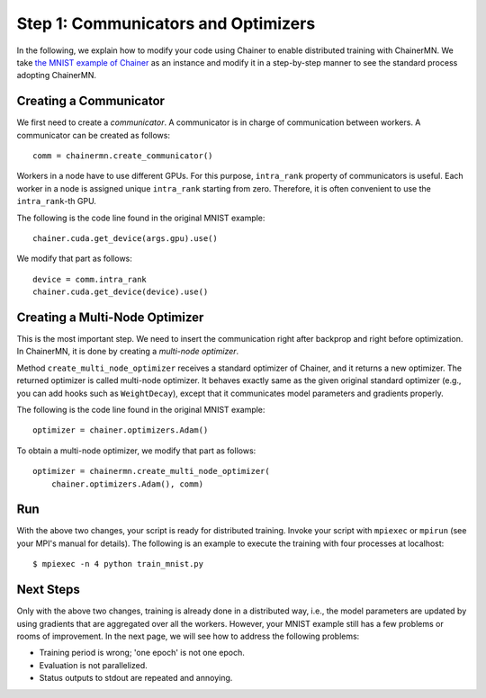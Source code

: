 Step 1: Communicators and Optimizers
====================================

In the following, we explain how to modify your code using Chainer
to enable distributed training with ChainerMN.
We take `the MNIST example of Chainer <https://github.com/pfnet/chainer/blob/master/examples/mnist/train_mnist.py>`_
as an instance and modify it in a step-by-step manner
to see the standard process adopting ChainerMN.


Creating a Communicator
~~~~~~~~~~~~~~~~~~~~~~~

We first need to create a *communicator*.
A communicator is in charge of communication between workers.
A communicator can be created as follows::

  comm = chainermn.create_communicator()


Workers in a node have to use different GPUs.
For this purpose, ``intra_rank`` property of communicators is useful.
Each worker in a node is assigned unique ``intra_rank`` starting from zero.
Therefore, it is often convenient to use the ``intra_rank``-th GPU.

The following is the code line found in the original MNIST example::

  chainer.cuda.get_device(args.gpu).use()

We modify that part as follows::

  device = comm.intra_rank
  chainer.cuda.get_device(device).use()


Creating a Multi-Node Optimizer
~~~~~~~~~~~~~~~~~~~~~~~~~~~~~~~

This is the most important step.
We need to insert the communication right after backprop
and right before optimization.
In ChainerMN, it is done by creating a *multi-node optimizer*.

Method ``create_multi_node_optimizer`` receives a standard optimizer of Chainer,
and it returns a new optimizer. The returned optimizer is called multi-node optimizer.
It behaves exactly same as the given original standard optimizer
(e.g., you can add hooks such as ``WeightDecay``),
except that it communicates model parameters and gradients properly.

The following is the code line found in the original MNIST example::

  optimizer = chainer.optimizers.Adam()


To obtain a multi-node optimizer, we modify that part as follows::

  optimizer = chainermn.create_multi_node_optimizer(
      chainer.optimizers.Adam(), comm)


Run
~~~

With the above two changes, your script is ready for distributed training.
Invoke your script with ``mpiexec`` or ``mpirun`` (see your MPI's manual for details).
The following is an example to execute the training with four processes at localhost::

  $ mpiexec -n 4 python train_mnist.py


Next Steps
~~~~~~~~~~

Only with the above two changes,
training is already done in a distributed way,
i.e.,
the model parameters are updated
by using gradients that are aggregated over all the workers.
However,
your MNIST example still has a few problems or rooms of improvement.
In the next page, we will see how to address the following problems:

* Training period is wrong; 'one epoch' is not one epoch.
* Evaluation is not parallelized.
* Status outputs to stdout are repeated and annoying.

